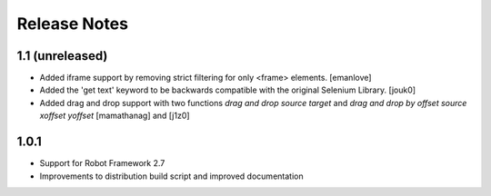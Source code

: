 Release Notes
=============

1.1 (unreleased)
----------------
- Added iframe support by removing strict filtering for only <frame> elements.
  [emanlove]

- Added the 'get text' keyword to be backwards compatible with the original
  Selenium Library.
  [jouk0]

- Added drag and drop support with two functions `drag and drop  source
  target` and `drag and drop by offset  source  xoffset  yoffset`
  [mamathanag] and [j1z0]

1.0.1
-----
- Support for Robot Framework 2.7
- Improvements to distribution build script and improved documentation
